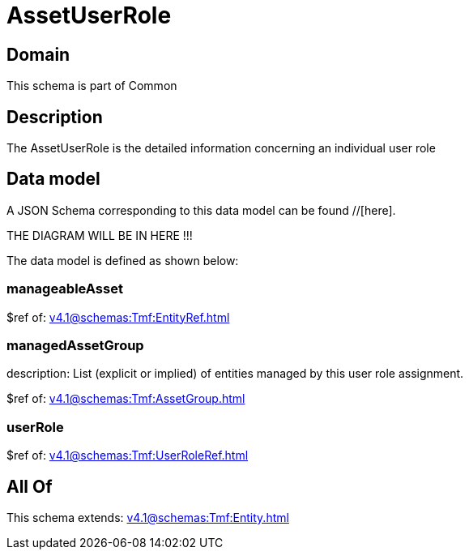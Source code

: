 = AssetUserRole

[#domain]
== Domain

This schema is part of Common

[#description]
== Description
The AssetUserRole is the detailed information concerning an individual user role


[#data_model]
== Data model

A JSON Schema corresponding to this data model can be found //[here].

THE DIAGRAM WILL BE IN HERE !!!


The data model is defined as shown below:


=== manageableAsset
$ref of: xref:v4.1@schemas:Tmf:EntityRef.adoc[]


=== managedAssetGroup
description: List (explicit or implied) of entities managed by this user role assignment.

$ref of: xref:v4.1@schemas:Tmf:AssetGroup.adoc[]


=== userRole
$ref of: xref:v4.1@schemas:Tmf:UserRoleRef.adoc[]


[#all_of]
== All Of

This schema extends: xref:v4.1@schemas:Tmf:Entity.adoc[]
